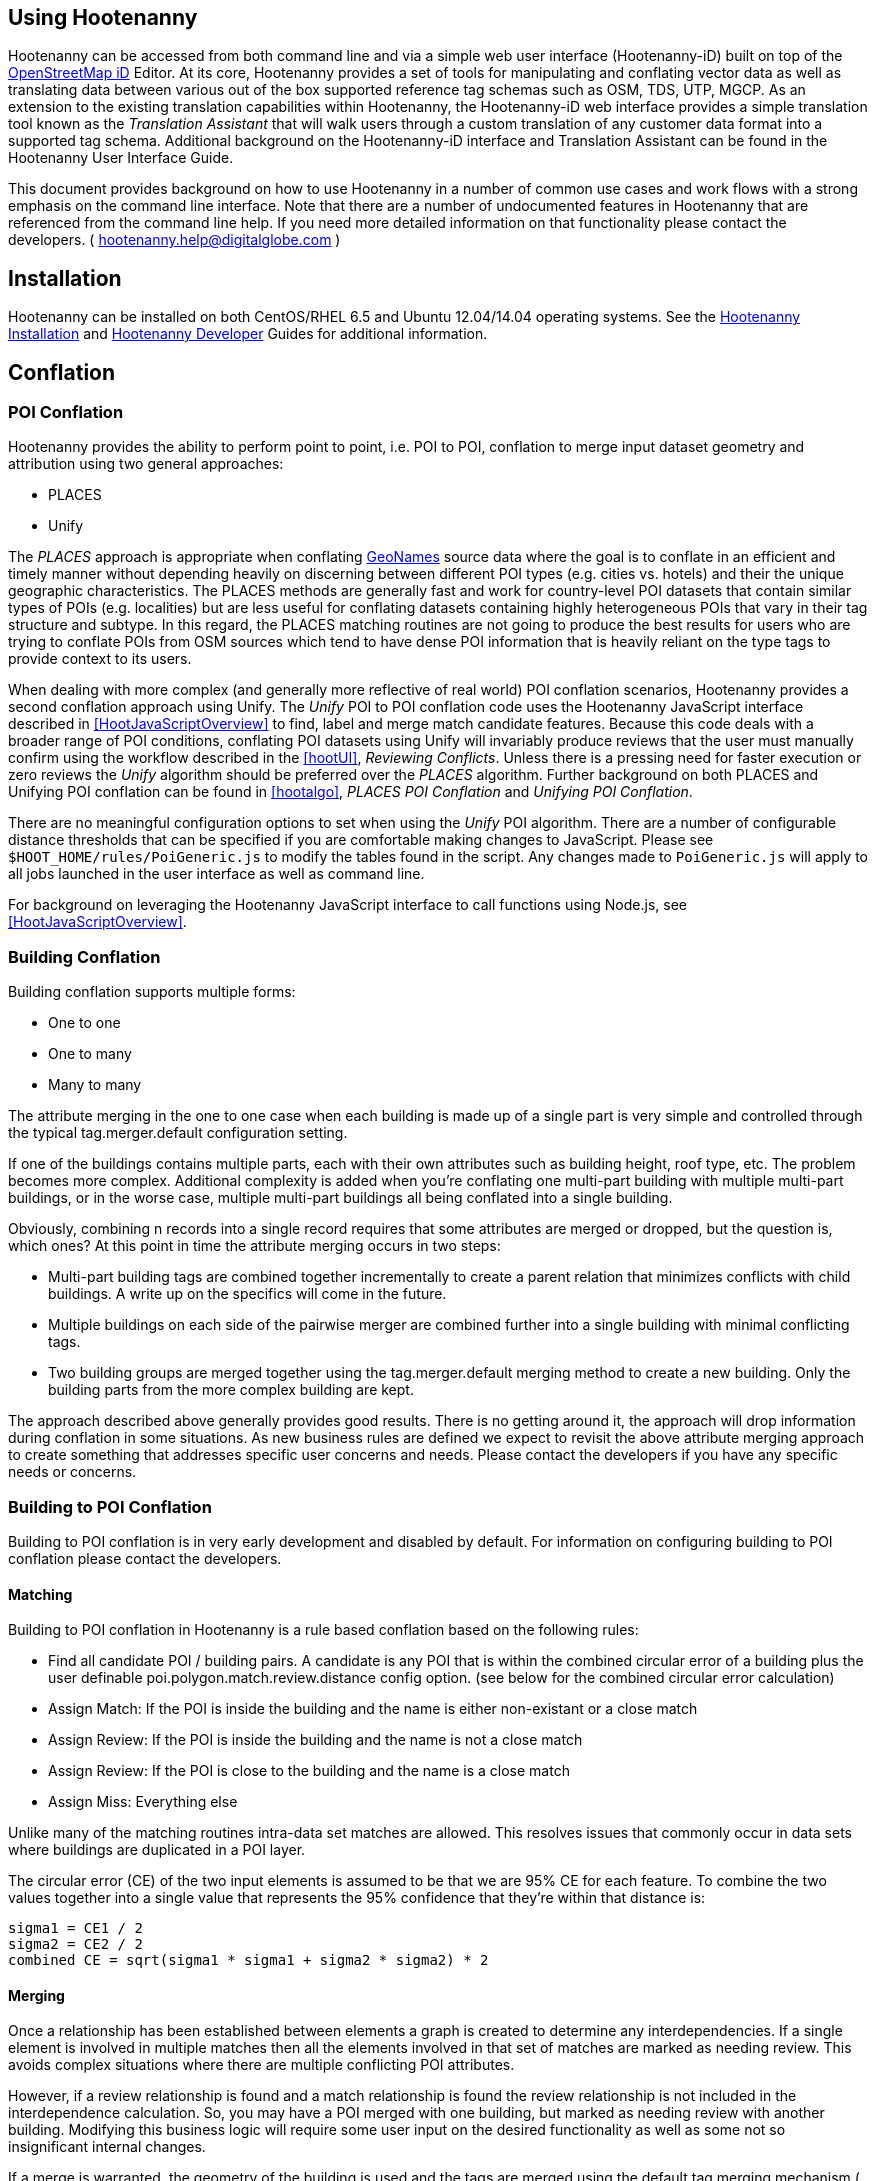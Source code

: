 
== Using Hootenanny

Hootenanny can be accessed from both command line and via a simple web user interface (Hootenanny-iD) built on top of the link:$$https://www.openstreetmap.org/edit?editor=id$$[OpenStreetMap iD] Editor.  At its core, Hootenanny  provides a set of tools for manipulating and conflating vector data as well as translating data between various out of the box supported reference tag schemas such as OSM, TDS, UTP, MGCP.  As an extension to the existing translation capabilities within Hootenanny, the Hootenanny-iD web interface provides a simple translation tool known as the _Translation Assistant_ that will walk users through a custom translation of any customer data format into a supported tag schema.  Additional background on the Hootenanny-iD interface and Translation Assistant can be found in the Hootenanny User Interface Guide. 

This document provides background on how to use Hootenanny in a number of common use cases and work flows with a strong emphasis on the command line interface. Note that there are a number of undocumented features in Hootenanny that are referenced from the command line help. If you need more detailed information on that functionality please contact the developers. ( mailto:hootenanny.help@digitalglobe.com[hootenanny.help@digitalglobe.com] )

[[Installation]]
== Installation

Hootenanny can be installed on both CentOS/RHEL 6.5 and Ubuntu 12.04/14.04 operating systems.  See the <<hootInstall, Hootenanny Installation>> and <<hootDevGuide, Hootenanny Developer>> Guides for additional information. 

[[OldDocsConflation]]
== Conflation

[[POIConflation]]
=== POI Conflation

Hootenanny provides the ability to perform point to point, i.e. POI to POI, conflation to merge input dataset geometry and attribution using two general approaches: 

* PLACES  
* Unify 

The _PLACES_ approach is appropriate when conflating
link:$$http://www.geonames.org/about.html$$[GeoNames] source data where the goal
is to conflate in an efficient and timely manner without depending heavily on
discerning between different POI types (e.g. cities vs. hotels) and their the
unique geographic characteristics.  The PLACES methods are generally fast and
work for country-level POI datasets that contain similar types of POIs (e.g.
localities) but are less useful for conflating datasets containing highly
heterogeneous POIs that vary in their tag structure and subtype.  In this
regard, the PLACES matching routines are not going to produce the best results
for users who are trying to conflate POIs from OSM sources which tend to have
dense POI information that is heavily reliant on the type tags to provide
context to its users.

When dealing with more complex (and generally more reflective of real world) POI
conflation scenarios, Hootenanny provides a second conflation approach using
Unify. The _Unify_ POI to POI conflation code uses the Hootenanny JavaScript
interface described in <<HootJavaScriptOverview>> to find, label and merge match
candidate features. Because this code deals with a broader range of POI
conditions, conflating POI datasets using Unify will invariably produce reviews
that the user must manually confirm using the workflow described in the
<<hootUI>>, _Reviewing Conflicts_.  Unless there is a pressing need for faster
execution or zero reviews the _Unify_ algorithm should be preferred over the
_PLACES_ algorithm.  Further background on both PLACES and Unifying POI
conflation can be found in <<hootalgo>>, _PLACES POI Conflation_ and _Unifying
POI Conflation_.

There are no meaningful configuration options to set when using the _Unify_ POI
algorithm. There are a number of configurable distance thresholds that can be
specified if you are comfortable making changes to JavaScript. Please see
`$HOOT_HOME/rules/PoiGeneric.js` to modify the tables found in the script. Any
changes made to `PoiGeneric.js` will apply to all jobs launched in the user
interface as well as command line.

For background on leveraging the Hootenanny JavaScript interface to call
functions using Node.js, see <<HootJavaScriptOverview>>.

[[Building-Conflation]]
=== Building Conflation

Building conflation supports multiple forms:

* One to one
* One to many
* Many to many

The attribute merging in the one to one case when each building is made up of a
single part is very simple and controlled through the typical
+tag.merger.default+ configuration setting.

If one of the buildings contains multiple parts, each with their own attributes such as building height, roof type, etc. The problem becomes more complex. Additional complexity is added when you're conflating one multi-part building with multiple multi-part buildings, or in the worse case, multiple multi-part buildings all being conflated into a single building.

Obviously, combining n records into a single record requires that some attributes are merged or dropped, but the question is, which ones? At this point in time the attribute merging occurs in two steps:

* Multi-part building tags are combined together incrementally to create a parent relation that minimizes conflicts with child buildings. A write up on the specifics will come in the future.
* Multiple buildings on each side of the pairwise merger are combined further into a single building with minimal conflicting tags.
* Two building groups are merged together using the +tag.merger.default+ merging method to create a new building. Only the building parts from the more complex building are kept.

The approach described above generally provides good results. There is no getting around it, the approach will drop information during conflation in some situations. As new business rules are defined we expect to revisit the above attribute merging approach to create something that addresses specific user concerns and needs. Please contact the developers if you have any specific needs or concerns.


[[Building-to-POI-Conflation]]
=== Building to POI Conflation
 

Building to POI conflation is in very early development and disabled by default. For information on configuring building to POI conflation please contact the developers.


[[Matching]]
==== Matching
  

Building to POI conflation in Hootenanny is a rule based conflation based on the following rules:

* Find all candidate POI / building pairs. A candidate is any POI that is within
  the combined circular error of a building plus the user definable
  +poi.polygon.match.review.distance+ config option. (see below for the combined
  circular error calculation)
* Assign Match: If the POI is inside the building and the name is either
  non-existant or a close match
* Assign Review: If the POI is inside the building and the name is not a close match
* Assign Review: If the POI is close to the building and the name is a close match
* Assign Miss: Everything else

Unlike many of the matching routines intra-data set matches are allowed. This
resolves issues that commonly occur in data sets where buildings are duplicated
in a POI layer.

The circular error (CE) of the two input elements is assumed to be that we are
95% CE for each feature. To combine the two values together into a single value
that represents the 95% confidence that they're within that distance is:

------
sigma1 = CE1 / 2
sigma2 = CE2 / 2
combined CE = sqrt(sigma1 * sigma1 + sigma2 * sigma2) * 2
------


[[Merging]]
==== Merging
  

Once a relationship has been established between elements a graph is created to determine any interdependencies. If a single element is involved in multiple matches then all the elements involved in that set of matches are marked as needing review. This avoids complex situations where there are multiple conflicting POI attributes.

However, if a review relationship is found and a match relationship is found the review relationship is not included in the interdependence calculation. So, you may have a POI merged with one building, but marked as needing review with another building. Modifying this business logic will require some user input on the desired functionality as well as some not so insignificant internal changes.

If a merge is warranted, the geometry of the building is used and the tags are merged using the default tag merging mechanism ( +tag.merger.default+ configuration key).


[[Enabled-POI-to-Building]]
==== Enabled POI to Building
  

As mentioned above, please contact the developers for information on including this functionality in the application. Once included it can be enabled with:

------
hoot unify -D match.creators=hoot::PoiPolygonMatchCreator \
  -D merger.creators=hoot::PoiPolygonMergerCreator in1.osm in2.osm out.osm
------

[[Configurable-Options]]
==== Building to POI Configurable Options

There are two configurable options to the Building to POI conflation:

*  +poi.polygon.match.review.distance+ - How far away from a polygon should name
   matches be considered reviews. This is a fixed value in meters that is added
   to the combined CE.
*  +poi.polygon.match.name.threshold+ - If the name similarity score is greater
   than this then the names are considered a match. Scores are 0 to 1 for
   similarity and -1 if there are no names present (null).

[[River-Conflation]]
=== River Conflation

Rivers may be conflated using the Javascript generic conflation capability.  For more information on
generic conflation, see the related sections in this document.  See the algorithms documentation for 
more details on the algorithms and techniques used in river conflation.

==== Configurable Files

.*River Conflation Related Files*
[width="65%"]
|======
| *Location* | *Description*
| `conf/WaterwaySchema.json` | attribute schema definitions for river data
| `conf/LinearWaterway.conf` | custom configuration file for river conflation
| `rules/LinearWaterway.js` | custom rule based model for river conflation
|======

==== Usage

River conflation can be done from the command line or the web user interface.  This section describes
how to conflate river data from the command line.  For details on how to do it in the web user interface,
see the associated section in the Hootenanny User Interface guide.  To conflate river data, a 
command similar to the following may be issued:

------
hoot conflate -C conf/LinearWaterway.conf <river-dataset-1> <river-dataset-2> <output>
------

+conf/LinearWaterway.conf+ is a default Hootenanny configuration file provided that has been 
set up to conflate rivers only.  All of the settings that can be modified for river conflation exist
in +conf/ConfigOptions.asciidoc++ and are read in by +rules/LinearWaterway.js+  Tweaking the 
settings can result in better conflation performance depending on the datasets being conflated.  
See the configuration options for details on the settings that may be modified (search for 
"waterway").

[[Feature-Review]]
=== Feature Review

During the conflation process if Hootenanny cannot determine with confidence the best way to 
conflate features, it will mark one or more features as needing a manual review by the user.  Below
are listed the possible solutions where Hootenanny may request a manual review from a user.

.*Feature Review Situations*
[width="100%"]
|======
| *Needs Review Message* | *Possible Causes* | *Potential User Actions to Take*
| Elements contain too many ways and the computational complexity is unreasonable. | A multiline string geometry was attempted to be conflated that had more lines in it than Hootenanny can conflate in a reasonable amount of time using its current algorithms. Currently, that is when both input sublines to conflate contain more than four lines, or if the sum of lines they contain is greater than seven. | Review this feature manually. It can only be automatically conflated by developing new conflation algorithms that can handle multilinestring input data of this size.
| Internal Error: Expected a matching subline, but got an empty match. Please report this to the developers. | An unexpected internal error occurred. Multiple matching line parts have caused extra difficulty during the line matching process. | Review this feature manually, and report this behavior to the Hootenanny development team for further examination.
| MultiLineString relations can only contain ways when matching sublines. | A input being conflated of geometry type multiline string contained an OSM feature type other than a way (nodes or relations). | Review this feature manually. This is invalid input data for Hootenanny conflation purposes and cannot be conflated automatically.
| Multiple overlapping way matches were found within one set of ways. | When attempting to conflate sublines from line inputs, multiple overlapping lines were found. | TODO
| No valid matching subline found. | When conflating two linear inputs, Hootenanny could not find a corresponding matching subline part in one of the inputs. | Review this feature manually, as Hootenanny can not determine automatically whether it matches any feature in the opposite input dataset.
| When matching sublines expected a multilinestring relation not a <osm feature type>. | When conflating linear features, Hootenanny expects all relations to be of the type multilinestring. | Review this feature manually. This is invalid input data for Hootenanny conflation purposes and cannot be conflated.
|======

[[Translation]]
== Translation

Translation is the process of both converting tabular GIS data, such as
Shapefiles, to the OSM format and schema. There are two main supported formats
for OSM data, +.osm+ , an XML format, and +.osm.pbf+ , a compressed binary
format. Discussions of OSM format reference either of these two data formats. 

By far the most complex portion of the translation process is the converting the
Shapefile's schema to the OSM schema. In many cases a one to one mapping can be
found due to the richness of the OSM schema, but finding the most appropriate mapping 
can be quite time consuming.  For example, one can spend days translating an obscure
local language to determine the column headings and values in the context of OSM or 
depending on their knowledge of Python/Javascript, create a custom translation value that 
provides a mapping between the two schemas in a significantly shorter duration of time.  

The following sections discuss high level issues associated with translating
files. For a more nuts and bolts discussion see the +--ogr2osm+ section.

[[JavaScript-Translation]]
=== JavaScript Translation

Hootenanny support translation files written in both Python and JavaScript (AKA
ECMA Script). The JavaScript engine used by Hootenanny is the engine integrated
with Qt. See the http://qt-project.org/doc/qt-4.7/ecmascript.html[Qt ECMA Script
Documentation] for details on which operations are supported.

[[Overview]]
==== Overview

[[Special-Operations]]
===== Special Operations

In addition to the operations exposed by Qt, the user also has access to:

*  +require+ - Require a JavaScript module provided by Hootenanny. The list of
   supported modules is still being defined.
*  +print+ - Print a line to stdout
*  +debug+ , +logDebug+ - Print debug text to stdout using the Hootenanny
   logging facilities. Each message will include date/time, filename, and line
   number. E.g. logs if the +--debug+ flag has been set on the command line.
*  +logInfo+ - Print information text to stdout using the Hootenanny logging
   facilities. Each message will include date/time, filename, and line number.
*  +warn+ , +logWarn+ - Print warning text to stdout using the Hootenanny
   logging facilities. Each message will include date/time, filename, and line
   number.
*  +logError+ - Print error text to stdout using the Hootenanny logging
   facilities. Each message will include date/time, filename, and line number.
*  +logFatal+ - Print fatal text to stdout using the Hootenanny logging
   facilities. Each message will include date/time, filename, and line number.


[[Functions-Called-by-Hootenanny]]
===== Functions Called by Hootenanny

There are several functions that may be called by Hootenanny:

*  +initialize+ - An optional method that gets called before any other methods.
*  +finalize+ - An optional method that gets called after all other methods have
   been completed. This can be useful if you want to print out statistics on the
   translation.
*  +translateToOgr+ - Required by the +--osm2ogr+ command to translate from OSM
   to a custom schema.
*  +translateToOsm+ - Required by the +--ogr2osm+ command to translate from a
   custom schema to the OSM schema. For backwards compatibility reasons
   +translateAttributes+ is also supported, but +translateToOsm+ is preferred.
*  +getDbSchema+ - Required by the +--osm2ogr+ command to get the custom schema
   that OSM data will be converted into.

[[Simple-Example]]
===== Simple Example
  

Below is about the simplest useful example that supports both +--ogr2osm+ and +--osm2ogr+ . The following sections go into details on how these function are used.

------
// an optional initialize function that gets called once before any 
// translateAttribute calls.
function initialize()
{
    // The print method simply prints the string representation to stdout
    print("Initializing.")
}

// an optional finalize function that gets called once after all
// translateAttribute calls.
function finalize()
{
    // the debug method prints to stdout when --debug has been specified on
    // the hoot command line. (DEBUG log level)
    debug("Finalizing.");
}

//
// A very simple function for translating NFDDv4's to OSM:
// - NAM column to OSM's name tag
// - TYP column to OSM's highway tag
// This is far from complete, but demonstrates the concepts.
//
function translateToOgr(tags, elementType, geometryType)
{
    var attrs = {};

    if ('name' in tags)
    {
        attrs['NAM'] = tags['name'];
    }

    attrs['TYP'] = 0;
    if (tags['highway'] == 'road')
    {
        attrs['TYP'] = 1;
    }
    else if (tags['highway'] == 'motorway')
    {
        attrs['TYP'] = 41;
    }

    return { attrs: attrs, tableName: "LAP030" };
}

//
// A very simple function for translating from OSM's schema to NFDDv4:
// - name tag to NFDDv4's NAM column
// - highway tag to NFDDv4's TYP column
// This is far from complete, but demonstrates the concepts.
//
function translateToOsm(attrs, layerName)
{
    tags = {};

    if (attrs['NAM'] != '')
    {
        tags['name'] = attrs['NAM']
    }
    if (attrs['TYP'] == 41)
    {
        tags['highway'] = 'motorway';
    }
    else
    {
        tags['highway'] = 'road';
    }

    return tags
}

//
// This returns a schema for a subset of the NFDDv4 LAP030 (road) columns.
//
function getDbSchema()
{
    var schema = [
        lap030 = {
            name: 'LAP030',
            geom: 'Line',
            columns: [
                {
                    name:'NAM',
                    type:'String'
                },
                { name:"TYP",
                  desc:"Thoroughfare Type" ,
                  optional:"O" ,
                  type:"enumeration",
                  enumerations:[
                     { name:"Unknown", value:"0" },
                     { name:"Road", value:"1" },
                     { name:"Motorway", value:"41" }
                  ] // End of Enumerations 
                 } // End of TYP
            ]
        }
    ]

    return schema;
}
------


[[JavaScript-to-OSM-Translation]]
==== JavaScript to OSM Translation
  

The +translateToOsm+ method takes two parameters:

*  +attrs+ - A associative array of attributes and values from the source record.
*  +layerName+ - The name of the layer being processed. In the case of a Database source it will be the table name. In the case of a file input it will be the full path to the file. Frequently the +layerName+ is useful in decoding the type of feature being processed.

_Note_: The +translateToOsm+ was previously called +translateAttributes+ . Either name will still work, but +translateToOsm+ is preferred. If both are specified then +translateToOsm+ will be used.

This method will be called after the +initialize+ method is called when translating from an OGR format to a OSM schema. For instance if you call:

------
hoot --ogr2osm tmp/SimpleExample.js myoutput.osm myinput1.shp myinput2.shp
------

The functions will be called in the following order:

.  +initialize+ 

.  +translateToOsm+ - This will be called once for every feature in myinput1.shp

.  +translateToOsm+ - This will be called once for every feature in myinput2.shp

.  +finalize+ 


[[Table-Based-Translation]]
===== Table Based Translation
  

For more advanced translations it may make sense to define a simple set of tables and use those tables to translate values. An example is below:

------
// create a table of nfdd biased rules.
var nfddBiased = [
    { condition:"attrs['SBB'] == '995'", consequence:"tags['bridge'] = 'yes'" }
];

// build a one to one translation table.
var one2one = [
    ['ROC', '1',    'surface',  'ground'],
    ['ROC', '2',    'surface',  'unimproved'],
    ['WTC', '1',    'all_weather', 'yes'],
    ['WTC', '2',    'all_weather', 'fair']
];

// build a more efficient lookup
var lookup = {}
for (var r in one2one)
{
    var row = one2one[r];
    if (!(row[0] in lookup))
    {
        lookup[row[0]] = {}
    }

    lookup[row[0]][row[1]] = [row[2], row[3]];
}

// A translateAttributes method that is very similar to the python translate 
// attributes
function translateToOsm(attrs, layerName) 
{ 
    var tags = {};

    for (var col in attrs)
    {
        var value = attrs[col];
        if (col in lookup)
        {
            if (value in lookup[col])
            {
                row = lookup[col][value];
                tags[row[0]] = row[1];
            }
            else
            {
                throw "Lookup value not found for column. (" + col + "=" + value + ")";
            }
        }
        else
        {
            for (var bi in nfddBiased)
            {
                print(attrs['SBB']);
                print(nfddBiased[bi].condition);
                print(eval(nfddBiased[bi].condition));
                print(nfddBiased[bi].consequence);
                if (eval(nfddBiased[bi].condition))
                {
                    print("Condition true.");
                    eval(nfddBiased[bi].consequence);
                }
            }
        }
    }
    return tags;
}
------


[[OSM-to-OGR-Translation]]
==== OSM to OGR Translation
  

Using JavaScript translation files it is now possible to convert from OSM to more typical tabular geospatial formats such as Shapefile or FileGDB. In order to convert to these formats some information will likely be lost and these translation files define which attributes will be carried across and how they'll be put into tables/layers.

The necessary functionality is accessed via two methods, +getDbSchema+ and +translateToOsm+ . Both methods are required.

The +getDbSchema+ method takes no arguments and returns a complex schema data structure that is described in theDB Schemasection.

The +translateToOsm+ method takes three arguments and returns an associative array values.
Arguments:

*  +tags+ - A associative array of tag key/value pairs from the source element/feature.
*  +elementType+ - The OSM element type being passed in. This is one of "node", "way", or "relation". See the OSM data model for more information.
*  +geometryType+ - The geometry type of the element being passed in. This is one of "Point", "Line", "Area" or "Collection". The value is determined based on both the element type and the tags on a given feature.

Returns:

*  +undefined+ if the feature should be dropped, or a single associative array with the following keys:
*  +attrs+ - An associative array of attributes where the key is the column name and the value is the cell's value. The cell's value does not need to be in the same data type as specified by the schema, but must be convertible to that data type. For instance returns a string zero ( +"0"+ ) and integer zero ( +0+ ) are both acceptable for an integer field. The attrs must be consistent with the table schema defined for the given +tableName+ .
*  +tableName+ - A string value the determines the table/layer that the feature will be inserted into. This must be one of the tables defined in the DB schema.


The methods will be called after the +initialize+ method is called when translating from an OGR format to a OSM schema. For instance if you call:

------
hoot --osm2ogr tmp/SimpleExample.js myinput.osm myoutput.shp
------

The functions will be called in the following order:

.  +initialize+ 

.  +getDbSchema+ 

.  +translateToOgr+ - This will be called once for every element in myinput.osm that has at least one non-metadata tag. The metadata tags are defined in +$HOOT_HOME/conf/MetadataSchema.json+ 

.  +finalize+ 

This is most commonly accessed through the +--osm2ogr+ command.


[[DB-Schema]]
===== DB Schema
  

Hootenanny supports converting OSM data into multiple layers where each layer has its own output schema including data types and column names.

The DB schema result is structured as follows:

------
// The top level schema is always defined as an array of table schemas
schema = [
  // each table is an associative array of key/values
  {
    // required name of the layer. This is the layer name that will be created.
    name: "ROAD_TABLE",
    // required geometry type for a table. Options are Point, Line and Polygon
    geom: "Line",
    // required array of columns in the table.
    columns: [
      {
        // required name of the column
        name: "NAM",
        // required type of the column. 
        // Options are listed in "Supported output data types" below.
        type: "string",
        // Optional defValue field. If the column isn't populated in attrs then
        // this defValue will be used. If it isn't specified then the column
        // must always be specified in attrs.
        defValue: '',
        // Optional length field. If the column isn't populated then the default
        // field size is used as defined by OGR. If it is populated then the 
        // value will be used as the field width.
        length: 255
      },
      // another column
      { name: "TYP", type: "enumeration",
        // enumerated values
        enumerations: [
          { value: 0 }, 
          { value: 1 }
        ]
      }
    ]
  }
  // any number of tables can be defined here.
];
------

Supported output data types:

*  +string+ - A variable length string.
*  +enumeration+ - A 32bit signed integer with specific acceptable enumerated values.
*  +double+ or +real+ - 64bit float
*  +integer+ or +long integer+ - Aliased to +enumeration+, but it doesn't require an +enumerations+ array.

The numeric data types support +minimum+ and +maximum+ . By default +minimum+ and +maximum+ are disabled. If min/max values are specified or an enumeration table is populated then Hootenanny will validate all output data before it is written. The following rules are used to determine if a value is valid:

* If the enumeration table is present ( +enumeration+ type only) then a value is valid. If the value is in the enumeration table then min/max bounds are ignored.
* If +maximum+ is specified then the value is invalid if it is greater than maximum.
* If +minimum+ is specified then the value is invalid if it is less than minimum.


[[File-Formats]]
==== File Formats
  
For the translation operations (and several others) Hootenanny utilizes the well known GDAL/OGR libraries. These libraries support a number of file formats including Shapefile, FileGDB, GeoJSON, PostGIS, etc. While not every format has been tested, many will work with Hootenanny without any modification. Others, such as FileGDB, may require a specially compiled version of GDAL. Please see the GDAL documentation and talk to your administrator for details.

Below are a discussion of some special handling situations when reading and writing to specific formats.


[[Shapefile]]
===== Shapefile
  
When writing shapefiles a new directory will be created with the basename of the specified path and the new layers will be created within that directory. For example:

------
hoot --osm2ogr translations/MyTranslation.js input.osm output.shp
------

The above command will create a new directory called +output+ and the layers specified in the +translations/MyTranslation.js+ schema will be created as +output/<your layer name>.shp+ .


[[CSV]]
===== CSV
  

CSV files are created using the OGR CSV driver and will contain an associated +.csvt+ file that contains the column types. If you're exporting points then you will get an X/Y column prepended onto your data. If you're exporting any other geometry type then you will get a WKT column prepended that contains the Well Known Text representation of your data. If you would like to read from a CSV you must first create a VRT file as described in the OGR CSV documentation. E.g.

Creating a new CSV file:

------
hoot --osm2ogr translations/Poi.js test-files/conflate/unified/AllDataTypesA.osm foo.csv
------

This uses a simple translation script ( +Poi.js+ ) that exports POI data and its associated tags. If you would then like to read that data create a new +.vrt+ file named +foo.vrt+ that contains the following:

------
<OGRVRTDataSource>
    <OGRVRTLayer name="foo">
        <SrcDataSource>foo.csv</SrcDataSource>
        <GeometryType>wkbPoint</GeometryType>
        <LayerSRS>WGS84</LayerSRS>
        <GeometryField encoding="PointFromColumns" x="X" y="Y"/>
    </OGRVRTLayer>
</OGRVRTDataSource>
------

Then to convert the file back into a .osm file run:

------
hoot --ogr2osm translations/Poi.js ConvertedBack.osm foo.vrt
------


[[Buildings-Translation]]
=== Buildings Translation
  

In the simplest case a building is a way tagged with +building=yes+ . However, when it comes to 3D features buildings can get dramatically more complex. For a thorough discussion of Buildings and how they're mapped see the link:$$http://wiki.openstreetmap.org/wiki/Simple_3D_Buildings$$[OSM wiki page on Simple 3D Buildings] .


[[Translating-Building-Parts]]
==== Translating Building Parts
  

Some Shapefiles contain buildings that are mapped out as independent parts. Where each part refers to the roof type and height of a portion of the building. E.g. The Capital building might be mapped out as one large, low flat roof record and a second tall domed roof record. This provides for very rich data, but also a complex representation in OSM. Fortunately Hootenanny handles most of the heavy lifting for you.

To translate complex building parts simply translate them in the same way you would translate any other building. By default Hootenanny will then search through all the buildings and look for buildings that appear to be part of the same structure. If they're part of the same structure then a complex building will be created for you automatically. The complex buildings will take the form specified in the link:$$http://wiki.openstreetmap.org/wiki/Simple_3D_Buildings$$[Simple 3D Buildings] specification. The following section gives a specific example.


[[Complex-Building-Example]]
===== Complex Building Example
  
.Example of a Complex Building

image::user/images/image1348.png[]

In the above image there are three buildings; 123, 124, and 125. Building 123 is broken into two parts, a long rectangular section that is marked as a gabled roof and a squarish section that is marked with a flat roof. In a Shapefile that may look like the following:

|======
| name | roof_type 
| 123 | gabled 
| 123 | flat 
| 124 | gabled 
| 125 | gabled 
|======

Using an abbreviated OSM JSON representation the resulting OSM data would be:

------
{ "type": "way", "id": 1, "tags": { "building": "yes", "addr:housenumber": "123", "building:roof:shape": "gabled" } }
{ "type": "way", "id": 2, "tags": { "building": "yes", "addr:housenumber": "123", "building:roof:shape": "flat" } }
{ "type": "way", "id": 3, "tags": { "building": "yes", "addr:housenumber": "124", "building:roof:shape": "gabled" } }
{ "type": "way", "id": 4, "tags": { "building": "yes", "addr:housenumber": "125", "building:roof:shape": "gabled" } }
------

Hootenanny will automatically detect that the two 123 buildings are part of the same building. This is done by asking the following questions:

* Do the two building share at least two consecutive nodes (share an edge) or does one building completely contain the other building?
* Do the non-part specific attributes of buildings match very closesly? (E.g. Are the addresses the same? Are the names the same? Ignore any differences in height or roof shape.)

If these two questions answer yes, then the building parts are grouped together. An arbitrary number of building parts may be grouped together in this way to create a larger building. Once the building parts are grouped some new elements are added to the map to represent the building parts as shown in the following OSM JSON snippet.

------
{ "type": "way", "id": 1, "tags": { "building:part": "yes", "building:roof:shape": "gabled" } }
{ "type": "way", "id": 2, "tags": { "building:part": "yes", "building:roof:shape": "flat" } }
{ "type": "way", "id": 3, "tags": { "building": "yes", "addr:housenumber": "124", "building:roof:shape": "gabled" } }
{ "type": "way", "id": 4, "tags": { "building": "yes", "addr:housenumber": "125", "building:roof:shape": "gabled" } }
{ "type": "way", "id": 5, "tags": { "building": "yes", "addr:housenumber": "125" } }
{ "type": "relation", "id": 1, "tags": { "type": "building", "building": "yes", "addr:housenumber": "123" }, 
    "members": [ 
        { "type": "way", "ref": 1, "role": "part" }
        { "type": "way", "ref": 2, "role": "part" }
        { "type": "way", "ref": 5, "role": "outline" } ] }
------

The astute reader may notice that a new way was created during this process. The new way, 5, is an outline of the entire building. This is done as part of the spec to be certain that older rendering engines don't ignore the complex building. Whenever building outlines are encountered by Hootenanny they are ignored and the more complex representation is used. However, Hootenanny will still generate building outlines. The building outline will always represent the union of all the building parts.


[[Disabling-Complex-Buildings]]
===== Disabling Complex Buildings
  

By default the +ogr2osm.ops+ parameter is set to +hoot::MergeNearbyNodes;hoot::BuildingPartMergeOp+ . If you would like to disable the automatic construction of complex buildings from the individual parts then simply remove +hoot::BuildingPartMergeOp+ from the +ogr2osm.ops+ parameter. For example:

------
hoot ogr2osm -D "ogr2osm.ops=hoot::MergeNearbyNodes" MyTranslation MyOutput.osm MyInput.shp
------

[[Common-Use-Cases]]
== Common Conflation Use Cases
  

The following sections describe some common use cases and how to approach them using Hootenanny.


[[Conflate-Two-Shapefiles]]
=== Conflate Two Shapefiles
  

The following subsections describe how to do the following steps:

. Prepare the input for translation

. Translate the Shapefiles into .osm files

. Conflate the Data

. Convert the conflated .osm data back to Shapefile

We'll be using files from the http://www.census.gov/geo/www/tiger/tgrshp2012/tgrshp2012.html[US Census Tiger] data and http://dcgis.dc.gov[DC GIS] 

* Tiger Roads - link:$$ftp://ftp2.census.gov/geo/tiger/TIGER2012/ROADS/tl_2012_11001_roads.zip$$[ftp://ftp2.census.gov/geo/tiger/TIGER2012/ROADS/tl_2012_11001_roads.zip] 
* DC GIS Roads - http://dcatlas.dcgis.dc.gov/catalog/download.asp?downloadID=88&downloadTYPE=ESRI[http://dcatlas.dcgis.dc.gov/catalog/download.asp?downloadID=88&downloadTYPE=ESRI] 


[[Prepare-the-Shapefiles]]
==== Prepare the Shapefiles
  

First validate that your input shapefiles are both Line String (AKA Polyline) shapefiles. This is easily done with +ogrinfo+:

------
$ ogrinfo -so tl_2010_12009_roads.shp tl_2010_12009_roads
INFO: Open of `tl_2010_12009_roads.shp'
      using driver `ESRI Shapefile' successful.

Layer name: tl_2010_12009_roads
Geometry: Line String
Feature Count: 17131
Extent: (-80.967774, 27.822067) - (-80.448353, 28.791396)
Layer SRS WKT:
GEOGCS["GCS_North_American_1983",
    DATUM["North_American_Datum_1983",
        SPHEROID["GRS_1980",6378137,298.257222101]],
    PRIMEM["Greenwich",0],
    UNIT["Degree",0.017453292519943295]]
STATEFP: String (2.0)
COUNTYFP: String (3.0)
LINEARID: String (22.0)
FULLNAME: String (100.0)
RTTYP: String (1.0)
MTFCC: String (5.0)
------


[[Translate-the-Shapefiles]]
==== Translate the Shapefiles
  

Hootenanny provides a link:$$User_-_--ogr2osm.html$$[--ogr2osm] operation to translate and convert shapefiles into OSM files. If the projection is available for the Shapefile the input will be automatically reprojected to WGS84 during the process. If you do a good job of translating the input data into the OSM schema then Hootenanny will conflate the attributes on your features as well as the geometries. If you do not translate the data properly then you'll still get a result, but it may not be desirable.


[[Crummy-Translation]]
===== Crummy Translation
  

The following translation code will always work for roads, but drops all the attribution on the input file.

------
#!/bin/python

def translateAttributes(attrs, layerName):
    if not attrs: return

    return {'highway':'road'}
------


[[Better-Translation]]
===== Better Translation
  

The following translation will work well with the tiger data.

------
#!/bin/python

def translateAttributes(attrs, layerName):
    if not attrs: return

    tags = {}

    # 95% CE in meters
    tags['accuracy'] = '10'

    if 'FULLNAME' in attrs:
        name = attrs['FULLNAME']
        if name != 'NULL' and name != '':
            tags['name'] = name

    if 'MTFCC' in attrs:
        mtfcc = attrs['MTFCC']
        if mtfcc == 'S1100':
            tags['highway'] = 'primary'
        if mtfcc == 'S1200':
            tags['highway'] = 'secondary'
        if mtfcc == 'S1400':
            tags['highway'] = 'unclassified'
        if mtfcc == 'S1500':
            tags['highway'] = 'track'
            tags['surface'] = 'unpaved'
        if mtfcc == 'S1630':
            tags['highway'] = 'road'
        if mtfcc == 'S1640':
            tags['highway'] = 'service'
        if mtfcc == 'S1710':
            tags['highway'] = 'path'
            tags['foot'] = 'designated'
        if mtfcc == 'S1720':
            tags['highway'] = 'steps'
        if mtfcc == 'S1730':
            tags['highway'] = 'service'
        if mtfcc == 'S1750':
            tags['highway'] = 'road'
        if mtfcc == 'S1780':
            tags['highway'] = 'service'
            tags['service'] = 'parking_aisle'
        if mtfcc == 'S1820':
            tags['highway'] = 'path'
            tags['bicycle'] = 'designated'
        if mtfcc == 'S1830':
            tags['highway'] = 'path'
            tags['horse'] = 'designated'

    return tags
------

To run the tiger translation put the above code in a file named +translations/TigerRoads.py+ and run the following:

------
hoot --ogr2osm TigerRoads tmp/dc-roads/tiger.osm tmp/dc-roads/tl_2012_11001_roads.shp
------

The following translation will work OK with the DC data.

------
#!/bin/python

def translateAttributes(attrs, layerName):
    if not attrs: return

    tags = {}

    # 95% CE in meters
    tags['accuracy'] = '15'

    name = ''
    if 'REGISTERED' in attrs:
        name = attrs['REGISTERED']
    if 'STREETTYPE' in attrs:
        name += attrs['STREETTYPE']
    if name != '':
        tags['name'] = name

    if 'SEGMENTTYP' in attrs:
        t = attrs['SEGMENTTYP']
        if t == '1' or t == '3':
            tags['highway'] = 'motorway'
        else:
            tags['highway'] = 'road'

    # There is also a one way attribute in the data, but given the difficulty 
    # in determining which way it is often left out of the mapping.

    return tags
------

To run the DC GIS translation put the above code in a file named +translations/DcRoads.py+ and run the following:

------
hoot --ogr2osm DcRoads tmp/dc-roads/dcgis.osm tmp/dc-roads/Streets4326.shp
------


[[Conflate-the-Data]]
==== Conflate the Data
  

If you're just doing this for fun, then you probably want to crop your data down to something that runs quickly before conflating.

------
hoot --crop-map tmp/dc-roads/dcgis.osm tmp/dc-roads/dcgis-cropped.osm "-77.0551,38.8845,-77.0281,38.9031" 
hoot --crop-map tmp/dc-roads/tiger.osm tmp/dc-roads/tiger-cropped.osm "-77.0551,38.8845,-77.0281,38.9031" 
------

All the hard work is done. Now we let the computer do the work. If you're using the whole DC data set, go get a cup of coffee.

------
hoot --conflate tmp/dc-roads/dcgis-cropped.osm tmp/dc-roads/tiger-cropped.osm tmp/dc-roads/output.osm
------


[[Convert-Back-to-Shapefile]]
==== Convert Back to Shapefile
  

Now we can convert the final result back into a Shapefile.

------
hoot --osm2shp "name,highway,surface,foot,horse,bicycle" tmp/dc-roads/output.osm tmp/dc-roads/output.shp
------


[[Snap-GPS-Tracks-to-Roads]]
=== Snap GPS Tracks to Roads
  

. Create a translation file for "translating" your GPS tracks. This typically just adds the accuracy field. E.g. +accuracy=5+ 

. Convert your GPX file into an OSM file where each track is now a way.

------
hoot --ogr2osm GpsTrack tmp/MyTracks.osm "$HOME/MyTracks.gpx;tracks" 
------
+

. Use the special track snapping conflation manipulation to snap your tracks to an existing road network and convert to Shapefile.
------
hoot conflate -D conflator.manipulators=hoot::WaySnapMerger HighQualityRoads.osm tmp/MyTracks.osm tmp/MySnappedTracks.osm
hoot osm2shp "hoot:max:movement,hoot:mean:movement,hoot:score,name,foot" tmp/MySnappedTracks.osm tmp/MySnappedTracks.shp
------



[[Maintaining-per-node-attributes]]
==== Maintaining per node attributes
  

If you have node attributes that you want to keep you can use the +hoot::PointsToTracksOp+ operation to join the nodes after translation. This requires two fields on each node:

*  +hoot:track:id+ - The id of the track that the node belongs to. The id is simply treated as a string. Nodes with like ids will be grouped together.
*  +hoot:track:seq+ - The sequence of the nodes within the track (way). This is treated as a string and sorted as a string where the smallest value is at the beginning of the track. Be certain to avoid problems with integers during translation. E.g. "13", "112" will not sort properly, but "013", "112" will sort properly. It is also recommended to use +hoot::MergeNearbyNodes+ as a poor man's line simplification to speed the process up a bit. If this causes problems with your data you can safely drop it.

The command used with a GPX input file is:

------
hoot ogr2osm  -D "ogr2osm.ops=hoot::MergeNearbyNodes;hoot::PointsToTracksOp" GpsTrack tmp/MyTracks.osm "$HOME/MyTracks.gpx;track_points" 
------

An example translation file is:

------
#!/bin/python

def translateAttributes(attrs, layerName):
    if not attrs: return

    tags = attrs
    tags['accuracy'] = '5'
    tags['highway'] = 'road'
    if 'track_fid' in attrs:
        tags['hoot:track:id'] = attrs['track_fid']
        tags['hoot:track:seq'] = "%09d" % int(attrs['track_seg_point_id'])

    return tags
------

*Special Rule* If all the nodes in a track have the same +highway=*+ setting then the highway attribute will be moved from the node to the way.


[[Add-NSG-TLM-Symbology-to-a-FileGeodatabase]]
=== Add NSG TLM Symbology to a FileGeodatabase

==== Overview
ESRI ArcMap can use Visual Representation rules to display symbology. Hootenanny is able to export Topographic Data Store (TDS) compliant data in a FileGeodatabase that is able to have default symbology applied to it. The command line procedure to create default symbology is as follows.

References:

* http://resources.arcgis.com/en/help/main/10.2/index.html#/What_are_representations/00s50000004m000000/
* http://resources.arcgis.com/en/help/main/10.2/index.html#/What_are_visual_specifications/0103000001w9000000/

==== Requirements
The main requirement is access to a copy of ESRI ArcGIS with the following:

* ArcGis Standard or ArcGis Desktop license
* Production Mapping Extension & license
* Defense Mapping Extension & license

==== Process:

Get an empty TDS template FileGeodatabase::
* From the ArcGis Defence Mapping Extension install location.
+
----
C:\Program Files\ArcGIS\EsriDefenseMapping\Desktop10.2\Tds\Local\Schema\Gdb\LTDS_4_0.zip+
----
+
* Unpack this Zip file and copy the "LTDS_4_0.gdb" File GeoDatabase to your Hootenanny working directory.

Run Hootenanny and add your data to the template File GeoDatabase::
* Add the "Append Data" flag: +ogr.append.data+
* Add the template File GeoDatabase to write to.
+
----
hoot osm2ogr -D ogr.append.data="true" $HOOT_HOME/translations/TDS.js your_data.osm LTDS_4_0.gdb
----

Transfer the LTDS_4_0.gdb to the machine that has ESRI ArcGis installed::
* Place it in a convenient location


Set the "Product Library" in ArcMap::
Reference: http://resources.arcgis.com/en/help/main/10.2/index.html#//0103000001p0000000
* Copy "C:\Program Files\ArcGIS\EsriDefenseMapping\Desktop10.2\Tds\Local\Product Library\LTDS_4_0_Product_Library.zip" to where you saved the Hoot File GeoDatabase
* Unzip "LTDS_4_0_Product_Library.zip" to get LTDS_4_0_Product_Library.gdb"
* Open ArcMap:
** Click on "Customize->Production->Product Library"
** Right Click on "Product Library"
** Click on "Select Product Library"
** Navigate to wherever you saved the "LTDS_4_0_Product_Library.gdb" and select it.


Calculate the Visual Specifications::
Reference: http://resources.arcgis.com/en/help/main/10.2/index.html#/Calculate_Visual_Specifications/01090000001w000000/
* Open ArcCatalog
* Run "Toolboxes->System Toolboxes->Production Mapping Toolbox->Symbology->Calculate Visual Specifications":
** *Input Features* Browse to where the Hootenanny File GeoDatabase is saved and select all of the features inside the "LTDS" feature dataset
** *Visual Specification Workspace* Browse to and select "C:\Program Files\ArcGIS\EsriDefenseMapping\Desktop10.2\Tds\Local\Cartography\Symbology\LTDS_4_0_NSG_Visual_Specification.mdb"
** Select "LTDS_NSG::50K" for 50K TLM symbology or "LTDS_100K::100K" for a 100K TLM symbology.
** Click on "OK"
** Wait for it to finish. It will take a while.

View the Default Symbology::
* Open ArcMap
* Add the +LTDS_4_0.gdb+ dataset



